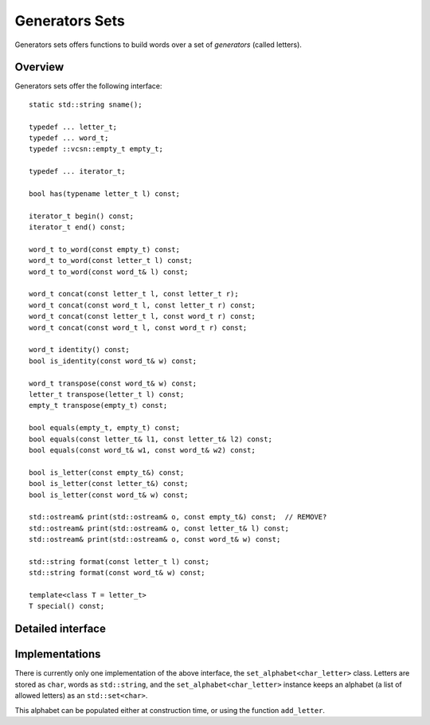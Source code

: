 .. default-domain:: cpp

Generators Sets
===============

Generators sets offers functions to build words over a set of
*generators* (called letters).


Overview
--------

Generators sets offer the following interface::

    static std::string sname();

    typedef ... letter_t;
    typedef ... word_t;
    typedef ::vcsn::empty_t empty_t;

    typedef ... iterator_t;

    bool has(typename letter_t l) const;

    iterator_t begin() const;
    iterator_t end() const;

    word_t to_word(const empty_t) const;
    word_t to_word(const letter_t l) const;
    word_t to_word(const word_t& l) const;

    word_t concat(const letter_t l, const letter_t r);
    word_t concat(const word_t l, const letter_t r) const;
    word_t concat(const letter_t l, const word_t r) const;
    word_t concat(const word_t l, const word_t r) const;

    word_t identity() const;
    bool is_identity(const word_t& w) const;

    word_t transpose(const word_t& w) const;
    letter_t transpose(letter_t l) const;
    empty_t transpose(empty_t) const;

    bool equals(empty_t, empty_t) const;
    bool equals(const letter_t& l1, const letter_t& l2) const;
    bool equals(const word_t& w1, const word_t& w2) const;

    bool is_letter(const empty_t&) const;  
    bool is_letter(const letter_t&) const;
    bool is_letter(const word_t& w) const;

    std::ostream& print(std::ostream& o, const empty_t&) const;  // REMOVE?
    std::ostream& print(std::ostream& o, const letter_t& l) const;
    std::ostream& print(std::ostream& o, const word_t& w) const;

    std::string format(const letter_t l) const;
    std::string format(const word_t& w) const;

    template<class T = letter_t>
    T special() const;


Detailed interface
------------------

.. function:: static std::string sname()

   The (static) name of the weight set (i.e., its class name).

.. type:: letter_t

   The type used to represent letters.   

.. type:: word_t

   The type used to represent words built from ``letter_t`` elements.   

.. type:: empty_t

   The type use to represent an empty word (in LAE) context.
   
   .. todo:: the use of ``empty_t`` in this whole interface is quite
             unsatisfactory.  Maybe we should implement
	     an *empty generator set* for LAR contexts.

.. type:: iterator_t

   The type of an iterator over the generators.

.. function:: bool has(typename letter_t l) const

   Whether ``l`` is a generator.  

.. function:: iterator_t begin() const
	      iterator_t end() const
   
   Iterators over the generators.

.. function:: word_t to_word(const empty_t) const
	      word_t to_word(const letter_t l) const
	      word_t to_word(const word_t& l) const

   Conversion to words.

.. function:: word_t concat(const letter_t l, const letter_t r)
	      word_t concat(const word_t l, const letter_t r) const
	      word_t concat(const letter_t l, const word_t r) const
	      word_t concat(const word_t l, const word_t r) const

   Concatenation of two letters or words to form a new word.

.. function:: word_t identity() const

   Returns the empty word.

.. function:: bool is_identity(const word_t& w) const

   Test whether a word is empty.

.. function:: word_t transpose(const word_t& w) const
	      letter_t transpose(letter_t l) const
	      empty_t transpose(empty_t) const

   Transpose a word.  Calling transpose on letters or ``empty_t`` has
   no effect.

.. function:: bool equals(empty_t, empty_t) const
	      bool equals(const letter_t& l1, const letter_t& l2) const
	      bool equals(const word_t& w1, const word_t& w2) const

   Test equality between two words or letters.

.. function:: bool is_letter(const empty_t&) const
	      bool is_letter(const letter_t&) const
	      bool is_letter(const word_t& w) const

    Check whether a word is a letter (i.e., has size 1).

.. function:: std::ostream& print(std::ostream& o, const empty_t&) const
	      std::ostream& print(std::ostream& o, const letter_t& l) const
	      std::ostream& print(std::ostream& o, const word_t& w) const

    Print a word ``w`` or letter ``l`` on a stream ``o``. 
    
    .. todo:: The current implementation for ``empty_t`` print
	      ``"EMPTY"``.  It would probably makes more sense to
	      print ``""`` or ``"\\e"``.  The current situation seems
	      to indicate that the function is never used, yet
	      removing it breaks the build.

.. function:: std::string format(const letter_t l) const
	      std::string format(const word_t& w) const
    
    Format a word ``w`` or letter ``l`` as a string.  It is more
    efficient to call ``print()`` if that string is to be printed
    right away.

.. function:: T special() const

   Return the special letter to be used to label transitions leaving
   :func:`pre` or reaching :func:`post` in :doc:`automata`.


Implementations
---------------

There is currently only one implementation of the above interface, the
``set_alphabet<char_letter>`` class.  Letters are stored as ``char``,
words as ``std::string``, and the ``set_alphabet<char_letter>``
instance keeps an alphabet (a list of allowed letters) as an
``std::set<char>``.

This alphabet can be populated either at construction time, or
using the function ``add_letter``.


.. function:: set_alphabet()
	      set_alphabet(const std::initializer_list<letter_t>& l)

   Instantiate a ``set_alphabet``, either with an empty alphabet, or with an alphabet initialized from a list of letters.

.. function:: set_alphabet& add_letter(typename letter_t l)

   Add ``l`` to the set of letters of the alphabet.
